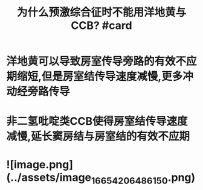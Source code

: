:PROPERTIES:
:title: 为什么预激综合征时不能用洋地黄与CCB? #card
:END:
* 洋地黄可以导致房室传导旁路的有效不应期缩短,但是房室结传导速度减慢,更多冲动经旁路传导
* 非二氢吡啶类CCB使得房室结传导速度减慢,延长窦房结与房室结的有效不应期
* ![image.png](../assets/image_1665420648615_0.png)
